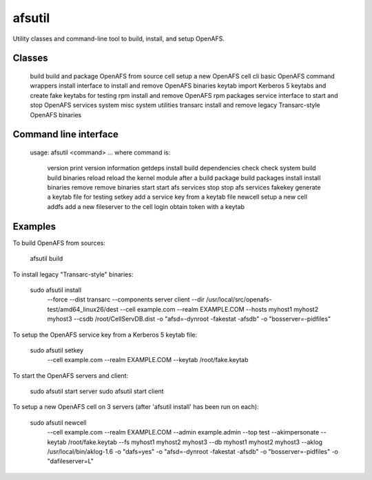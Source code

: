 =======
afsutil
=======

Utility classes and command-line tool to build, install, and setup OpenAFS.

Classes
-------

    build     build and package OpenAFS from source
    cell      setup a new OpenAFS cell
    cli       basic OpenAFS command wrappers
    install   interface to install and remove OpenAFS binaries
    keytab    import Kerberos 5 keytabs and create fake keytabs for testing
    rpm       install and remove OpenAFS rpm packages
    service   interface to start and stop OpenAFS services
    system    misc system utilities
    transarc  install and remove legacy Transarc-style OpenAFS binaries

Command line interface
----------------------

    usage: afsutil <command> ...
    where command is:
        version   print version information
        getdeps   install build dependencies
        check     check system
        build     build binaries
        reload    reload the kernel module after a build
        package   build packages
        install   install binaries
        remove    remove binaries
        start     start afs services
        stop      stop afs services
        fakekey   generate a keytab file for testing
        setkey    add a service key from a keytab file
        newcell   setup a new cell
        addfs     add a new fileserver to the cell
        login     obtain token with a keytab

Examples
--------

To build OpenAFS from sources:

    afsutil build

To install legacy "Transarc-style" binaries:

    sudo afsutil install \
      --force \
      --dist transarc \
      --components server client \
      --dir /usr/local/src/openafs-test/amd64_linux26/dest \
      --cell example.com \
      --realm EXAMPLE.COM \
      --hosts myhost1 myhost2 myhost3 \
      --csdb /root/CellServDB.dist \
      -o "afsd=-dynroot -fakestat -afsdb" \
      -o "bosserver=-pidfiles"

To setup the OpenAFS service key from a Kerberos 5 keytab file:

    sudo afsutil setkey
      --cell example.com \
      --realm EXAMPLE.COM \
      --keytab /root/fake.keytab

To start the OpenAFS servers and client:

    sudo afsutil start server
    sudo afsutil start client

To setup a new OpenAFS cell on 3 servers (after 'afsutil install' has been run
on each):

    sudo afsutil newcell \
      --cell example.com \
      --realm EXAMPLE.COM \
      --admin example.admin \
      --top test \
      --akimpersonate \
      --keytab /root/fake.keytab \
      --fs myhost1 myhost2 myhost3 \
      --db myhost1 myhost2 myhost3 \
      --aklog /usr/local/bin/aklog-1.6 \
      -o "dafs=yes" \
      -o "afsd=-dynroot -fakestat -afsdb" \
      -o "bosserver=-pidfiles" \
      -o "dafileserver=L" \

